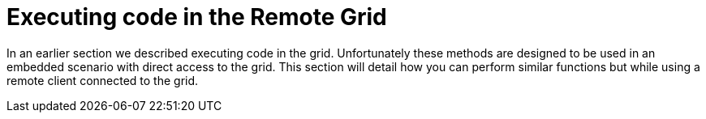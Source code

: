 [[execute_code_remote_grid]]
= Executing code in the Remote Grid

In an earlier section we described executing code in the grid. Unfortunately
these methods are designed to be used in an embedded scenario with direct
access to the grid. This section will detail how you can perform similar
functions but while using a remote client connected to the grid.
